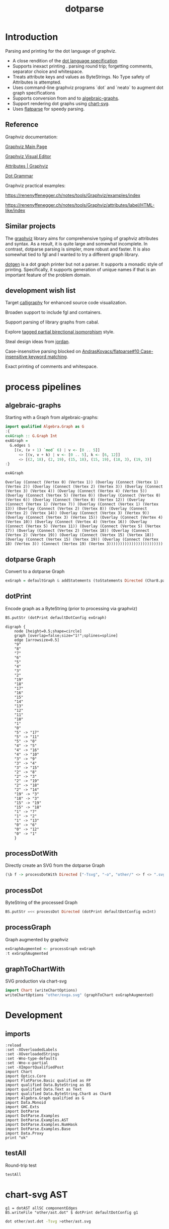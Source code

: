 #+TITLE: dotparse

[[https://hackage.haskell.org/package/dotparse][file:https://img.shields.io/hackage/v/dotparse.svg]] [[https://github.com/tonyday567/chart-svg/actions?query=workflow%3Ahaskell-ci][file:https://github.com/tonyday567/dotparse/workflows/haskell-ci/badge.svg]]

* Introduction

Parsing and printing for the dot language of graphviz.

- A close rendition of the [[http://www.graphviz.org/doc/info/lang.html][dot language specification]]
- Supports inexact printing . parsing round trip; forgetting comments, separator choice and whitespace.
- Treats attribute keys and values as ByteStrings. No Type safety of Attributes is attempted.
- Uses command-line graphviz programs `dot` and `neato` to augment dot graph specifications
- Supports conversion from and to [[https://hackage.haskell.org/package/algebraic-graphs][algebraic-graphs]].
- Support rendering dot graphs using [[https://hackage.haskell.org/package/chart-svg][chart-svg]].
- Uses [[https://hackage.haskell.org/package/flatparse][flatparse]] for speedy parsing.

** Reference

Graphviz documentation:

[[https://www.graphviz.org/][Graphviz Main Page]]

[[http://magjac.com/graphviz-visual-editor/][Graphviz Visual Editor]]

[[http://www.graphviz.org/doc/info/attrs.html][Attributes | Graphviz]]

[[http://www.graphviz.org/pdf/dot.1.pdf][Dot Grammar]]

Graphviz practical examples:

https://renenyffenegger.ch/notes/tools/Graphviz/examples/index

https://renenyffenegger.ch/notes/tools/Graphviz/attributes/label/HTML-like/index

** Similar projects

The [[https://hackage.haskell.org/package/graphviz][graphviz]] library aims for comprehensive typing of graphviz attributes and syntax. As a result, it is quite large and somewhat incomplete. In contrast, dotparse parsing is simpler, more robust and faster. It is also somewhat tied to fgl and I wanted to try a different graph library.

[[https://hackage.haskell.org/package/dotgen][dotgen]] is a dot graph printer but not a parser. It supports a monadic style of printing. Specifically, it supports generation of unique names if that is an important feature of the problem domain.

** development wish list

Target [[https://hackage.haskell.org/package/calligraphy][calligraphy]] for enhanced source code visualization.

Broaden support to include fgl and containers.

Support parsing of library graphs from cabal.

Explore [[https://kowainik.github.io/posts/2019-01-14-tomland#tagged-partial-bidirectional-isomorphism][tagged partial birectional isomorphism]] style.

Steal design ideas from [[https://hackage.haskell.org/package/jordan][jordan]].

Case-insensitive parsing blocked on [[https://github.com/AndrasKovacs/flatparse/issues/10][AndrasKovacs/flatparse#10 Case-insensitive keyword matching]].

Exact printing of comments and whitespace.

* process pipelines

** algebraic-graphs
Starting with a Graph from algebraic-graphs:

#+begin_src haskell
import qualified Algebra.Graph as G
:{
exAGraph :: G.Graph Int
exAGraph =
  G.edges $
    [(v, (v + 1) `mod` 6) | v <- [0 .. 5]]
      <> [(v, v + k) | v <- [0 .. 5], k <- [6, 12]]
      <> [(2, 18), (2, 19), (15, 18), (15, 19), (18, 3), (19, 3)]
:}
#+end_src

#+RESULTS:
: ghci| ghci| ghci| ghci| ghci| ghci| ghci|

#+begin_src haskell :results output :exports both
exAGraph
#+end_src

#+RESULTS:
: Overlay (Connect (Vertex 0) (Vertex 1)) (Overlay (Connect (Vertex 1) (Vertex 2)) (Overlay (Connect (Vertex 2) (Vertex 3)) (Overlay (Connect (Vertex 3) (Vertex 4)) (Overlay (Connect (Vertex 4) (Vertex 5)) (Overlay (Connect (Vertex 5) (Vertex 0)) (Overlay (Connect (Vertex 0) (Vertex 6)) (Overlay (Connect (Vertex 0) (Vertex 12)) (Overlay (Connect (Vertex 1) (Vertex 7)) (Overlay (Connect (Vertex 1) (Vertex 13)) (Overlay (Connect (Vertex 2) (Vertex 8)) (Overlay (Connect (Vertex 2) (Vertex 14)) (Overlay (Connect (Vertex 3) (Vertex 9)) (Overlay (Connect (Vertex 3) (Vertex 15)) (Overlay (Connect (Vertex 4) (Vertex 10)) (Overlay (Connect (Vertex 4) (Vertex 16)) (Overlay (Connect (Vertex 5) (Vertex 11)) (Overlay (Connect (Vertex 5) (Vertex 17)) (Overlay (Connect (Vertex 2) (Vertex 18)) (Overlay (Connect (Vertex 2) (Vertex 19)) (Overlay (Connect (Vertex 15) (Vertex 18)) (Overlay (Connect (Vertex 15) (Vertex 19)) (Overlay (Connect (Vertex 18) (Vertex 3)) (Connect (Vertex 19) (Vertex 3))))))))))))))))))))))))

** dotparse Graph

Convert to a dotparse Graph

#+begin_src haskell
exGraph = defaultGraph & addStatements (toStatements Directed (Char8.pack . show <$> exAGraph))
#+end_src

** dotPrint

Encode graph as a ByteString (prior to processing via graphviz)

#+begin_src haskell :results output :exports both
BS.putStr (dotPrint defaultDotConfig exGraph)
#+end_src

#+RESULTS:
#+begin_example
digraph {
    node [height=0.5;shape=circle]
    graph [overlap=false;size="1!";splines=spline]
    edge [arrowsize=0.5]
    "9"
    "8"
    "7"
    "6"
    "5"
    "4"
    "3"
    "2"
    "19"
    "18"
    "17"
    "16"
    "15"
    "14"
    "13"
    "12"
    "11"
    "10"
    "1"
    "0"
    "5" -> "17"
    "5" -> "11"
    "5" -> "0"
    "4" -> "5"
    "4" -> "16"
    "4" -> "10"
    "3" -> "9"
    "3" -> "4"
    "3" -> "15"
    "2" -> "8"
    "2" -> "3"
    "2" -> "19"
    "2" -> "18"
    "2" -> "14"
    "19" -> "3"
    "18" -> "3"
    "15" -> "19"
    "15" -> "18"
    "1" -> "7"
    "1" -> "2"
    "1" -> "13"
    "0" -> "6"
    "0" -> "12"
    "0" -> "1"
    }
#+end_example

** processDotWith

Directly create an SVG from the dotparse Graph

#+begin_src haskell :file other/exdirect.svg :results output graphics file :exports both
(\b f -> processDotWith Directed ["-Tsvg", "-o", "other/" <> f <> ".svg"] b) (dotPrint defaultDotConfig exGraph) "exdirect"
        #+end_src

#+RESULTS:
[[file:other/exdirect.svg]]

** processDot

ByteString of the processed Graph

#+begin_src haskell :results output
BS.putStr =<< processDot Directed (dotPrint defaultDotConfig exInt)
#+end_src

** processGraph

Graph augmented by graphviz

#+begin_src haskell
exGraphAugmented <- processGraph exGraph
:t exGraphAugmented
#+end_src

#+RESULTS:
: exGraphAugmented :: Graph

** graphToChartWith

SVG production via chart-svg

#+begin_src haskell :file other/exga.svg :results output graphics file :exports both
import Chart (writeChartOptions)
writeChartOptions "other/exga.svg" (graphToChart exGraphAugmented)
#+end_src

#+RESULTS:
[[file:other/exga.svg]]

* Development
** imports

#+begin_src haskell-ng :results output
:reload
:set -XOverloadedLabels
:set -XOverloadedStrings
:set -Wno-type-defaults
:set -Wno-x-partial
:set -XImportQualifiedPost
import Chart
import Optics.Core
import FlatParse.Basic qualified as FP
import qualified Data.ByteString as BS
import qualified Data.Text as Text
import qualified Data.ByteString.Char8 as Char8
import Algebra.Graph qualified as G
import Data.Monoid
import GHC.Exts
import DotParse
import DotParse.Examples
import DotParse.Examples.AST
import DotParse.Examples.NumHask
import DotParse.Examples.Base
import Data.Proxy
print "ok"
#+end_src

** testAll

Round-trip test

#+begin_src haskell :results output
testAll
#+end_src

#+RESULTS:
#+begin_example
ex0
ex1
ex2
ex3
ex4
ex5
ex6
ex7
ex8
ex9
ex10
ex11
ex12
ex13
ex14
ex15
#+end_example

* chart-svg AST

#+begin_src haskell-ng :results output
g1 = dotAST allSC componentEdges
BS.writeFile "other/ast.dot" $ dotPrint defaultDotConfig g1
#+end_src

#+begin_src sh :results output
dot other/ast.dot -Tsvg >other/ast.svg
#+end_src

